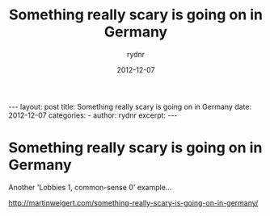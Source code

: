 #+BEGIN_HTML
---
layout: post
title: Something really scary is going on in Germany
date: 2012-12-07
categories: 
- 
author: rydnr
excerpt: 
---
#+END_HTML
#+STARTUP: showall
#+STARTUP: hidestars
#+OPTIONS: H:2 num:nil tags:nil toc:nil timestamps:t
#+LAYOUT: post
#+AUTHOR: rydnr
#+DATE: 2012-12-07
#+TITLE: Something really scary is going on in Germany
#+DESCRIPTION: 
#+KEYWORDS: 
:PROPERTIES:
:ON: 2012-12-07
:END:
* Something really scary is going on in Germany

Another 'Lobbies 1, common-sense 0' example...

http://martinweigert.com/something-really-scary-is-going-on-in-germany/
